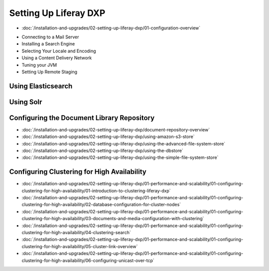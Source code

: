 Setting Up Liferay DXP
======================

-  :doc:`/installation-and-upgrades/02-setting-up-liferay-dxp/01-configuration-overview`
* Connecting to a Mail Server
* Installing a Search Engine
* Selecting Your Locale and Encoding
* Using a Content Delivery Network
* Tuning your JVM
* Setting Up Remote Staging

Using Elasticsearch
-------------------

Using Solr
----------

Configuring the Document Library Repository
-------------------------------------------

-  :doc:`/installation-and-upgrades/02-setting-up-liferay-dxp/document-repository-overview`
-  :doc:`/installation-and-upgrades/02-setting-up-liferay-dxp/using-amazon-s3-store`
-  :doc:`/installation-and-upgrades/02-setting-up-liferay-dxp/using-the-advanced-file-system-store`
-  :doc:`/installation-and-upgrades/02-setting-up-liferay-dxp/using-the-dbstore`
-  :doc:`/installation-and-upgrades/02-setting-up-liferay-dxp/using-the-simple-file-system-store`

Configuring Clustering for High Availability
--------------------------------------------

-  :doc:`/installation-and-upgrades/02-setting-up-liferay-dxp/01-performance-and-scalability/01-configuring-clustering-for-high-availability/01-introduction-to-clustering-liferay-dxp`
-  :doc:`/installation-and-upgrades/02-setting-up-liferay-dxp/01-performance-and-scalability/01-configuring-clustering-for-high-availability/02-database-configuration-for-cluster-nodes`
-  :doc:`/installation-and-upgrades/02-setting-up-liferay-dxp/01-performance-and-scalability/01-configuring-clustering-for-high-availability/03-documents-and-media-configuration-with-clustering`
-  :doc:`/installation-and-upgrades/02-setting-up-liferay-dxp/01-performance-and-scalability/01-configuring-clustering-for-high-availability/04-clustering-search`
-  :doc:`/installation-and-upgrades/02-setting-up-liferay-dxp/01-performance-and-scalability/01-configuring-clustering-for-high-availability/05-cluster-link-overview`
-  :doc:`/installation-and-upgrades/02-setting-up-liferay-dxp/01-performance-and-scalability/01-configuring-clustering-for-high-availability/06-configuring-unicast-over-tcp`